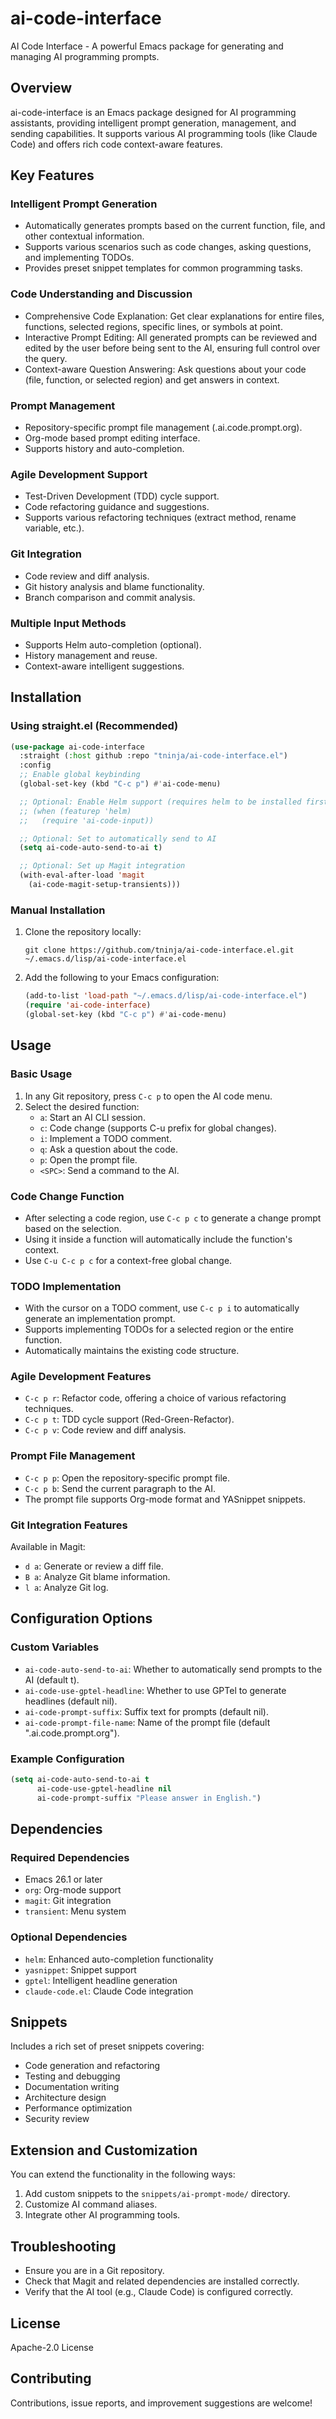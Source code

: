 * ai-code-interface

AI Code Interface - A powerful Emacs package for generating and managing AI programming prompts.

** Overview

ai-code-interface is an Emacs package designed for AI programming assistants, providing intelligent prompt generation, management, and sending capabilities. It supports various AI programming tools (like Claude Code) and offers rich code context-aware features.

** Key Features

*** Intelligent Prompt Generation
- Automatically generates prompts based on the current function, file, and other contextual information.
- Supports various scenarios such as code changes, asking questions, and implementing TODOs.
- Provides preset snippet templates for common programming tasks.

*** Code Understanding and Discussion
- Comprehensive Code Explanation: Get clear explanations for entire files, functions, selected regions, specific lines, or symbols at point.
- Interactive Prompt Editing: All generated prompts can be reviewed and edited by the user before being sent to the AI, ensuring full control over the query.
- Context-aware Question Answering: Ask questions about your code (file, function, or selected region) and get answers in context.

*** Prompt Management
- Repository-specific prompt file management (.ai.code.prompt.org).
- Org-mode based prompt editing interface.
- Supports history and auto-completion.

*** Agile Development Support
- Test-Driven Development (TDD) cycle support.
- Code refactoring guidance and suggestions.
- Supports various refactoring techniques (extract method, rename variable, etc.).

*** Git Integration
- Code review and diff analysis.
- Git history analysis and blame functionality.
- Branch comparison and commit analysis.

*** Multiple Input Methods
- Supports Helm auto-completion (optional).
- History management and reuse.
- Context-aware intelligent suggestions.

** Installation

*** Using straight.el (Recommended)

#+begin_src emacs-lisp
(use-package ai-code-interface
  :straight (:host github :repo "tninja/ai-code-interface.el")
  :config
  ;; Enable global keybinding
  (global-set-key (kbd "C-c p") #'ai-code-menu)
  
  ;; Optional: Enable Helm support (requires helm to be installed first)
  ;; (when (featurep 'helm)
  ;;   (require 'ai-code-input))
  
  ;; Optional: Set to automatically send to AI
  (setq ai-code-auto-send-to-ai t)
  
  ;; Optional: Set up Magit integration
  (with-eval-after-load 'magit
    (ai-code-magit-setup-transients)))
#+end_src

*** Manual Installation

1. Clone the repository locally:
   #+begin_src shell
   git clone https://github.com/tninja/ai-code-interface.el.git ~/.emacs.d/lisp/ai-code-interface.el
   #+end_src

2. Add the following to your Emacs configuration:
   #+begin_src emacs-lisp
   (add-to-list 'load-path "~/.emacs.d/lisp/ai-code-interface.el")
   (require 'ai-code-interface)
   (global-set-key (kbd "C-c p") #'ai-code-menu)
   #+end_src

** Usage

*** Basic Usage

1. In any Git repository, press ~C-c p~ to open the AI code menu.
2. Select the desired function:
   - ~a~: Start an AI CLI session.
   - ~c~: Code change (supports C-u prefix for global changes).
   - ~i~: Implement a TODO comment.
   - ~q~: Ask a question about the code.
   - ~p~: Open the prompt file.
   - ~<SPC>~: Send a command to the AI.

*** Code Change Function

- After selecting a code region, use ~C-c p c~ to generate a change prompt based on the selection.
- Using it inside a function will automatically include the function's context.
- Use ~C-u C-c p c~ for a context-free global change.

*** TODO Implementation

- With the cursor on a TODO comment, use ~C-c p i~ to automatically generate an implementation prompt.
- Supports implementing TODOs for a selected region or the entire function.
- Automatically maintains the existing code structure.

*** Agile Development Features

- ~C-c p r~: Refactor code, offering a choice of various refactoring techniques.
- ~C-c p t~: TDD cycle support (Red-Green-Refactor).
- ~C-c p v~: Code review and diff analysis.

*** Prompt File Management

- ~C-c p p~: Open the repository-specific prompt file.
- ~C-c p b~: Send the current paragraph to the AI.
- The prompt file supports Org-mode format and YASnippet snippets.

*** Git Integration Features

Available in Magit:
- ~d a~: Generate or review a diff file.
- ~B a~: Analyze Git blame information.
- ~l a~: Analyze Git log.

** Configuration Options

*** Custom Variables

- ~ai-code-auto-send-to-ai~: Whether to automatically send prompts to the AI (default t).
- ~ai-code-use-gptel-headline~: Whether to use GPTel to generate headlines (default nil).
- ~ai-code-prompt-suffix~: Suffix text for prompts (default nil).
- ~ai-code-prompt-file-name~: Name of the prompt file (default ".ai.code.prompt.org").

*** Example Configuration

#+begin_src emacs-lisp
(setq ai-code-auto-send-to-ai t
      ai-code-use-gptel-headline nil
      ai-code-prompt-suffix "Please answer in English.")
#+end_src

** Dependencies

*** Required Dependencies
- Emacs 26.1 or later
- ~org~: Org-mode support
- ~magit~: Git integration
- ~transient~: Menu system

*** Optional Dependencies
- ~helm~: Enhanced auto-completion functionality
- ~yasnippet~: Snippet support
- ~gptel~: Intelligent headline generation
- ~claude-code.el~: Claude Code integration

** Snippets

Includes a rich set of preset snippets covering:
- Code generation and refactoring
- Testing and debugging
- Documentation writing
- Architecture design
- Performance optimization
- Security review

** Extension and Customization

You can extend the functionality in the following ways:
1. Add custom snippets to the ~snippets/ai-prompt-mode/~ directory.
2. Customize AI command aliases.
3. Integrate other AI programming tools.

** Troubleshooting

- Ensure you are in a Git repository.
- Check that Magit and related dependencies are installed correctly.
- Verify that the AI tool (e.g., Claude Code) is configured correctly.

** License

Apache-2.0 License

** Contributing

Contributions, issue reports, and improvement suggestions are welcome!